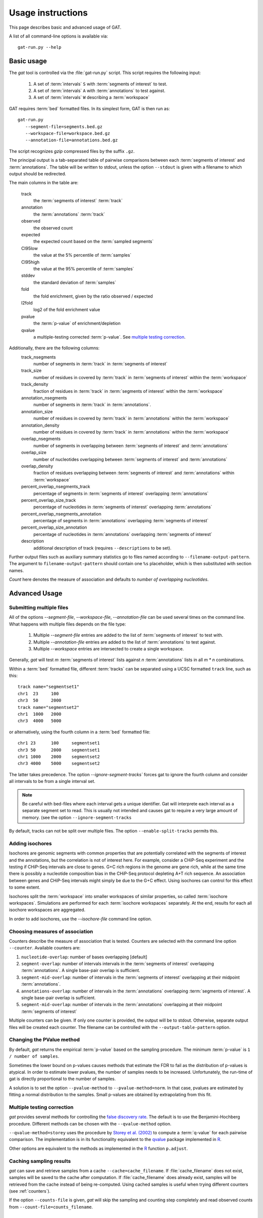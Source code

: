 .. _Usage:

================================
Usage instructions
================================

This page describes basic and advanced usage of GAT.

A list of all command-line options is available via::
 
   gat-run.py --help

Basic usage
===========

The *gat* tool is controlled via the :file:`gat-run.py` script. This 
script requires the following input:

   1. A set of :term:`intervals` ``S`` with :term:`segments of interest` to test.
   2. A set of :term:`intervals` ``A`` with :term:`annotations` to test against.
   3. A set of :term:`intervals` ``W`` describing a :term:`workspace` 

GAT requires :term:`bed` formatted files. In its simplest form, GAT is then run as::

   gat-run.py 
      --segment-file=segments.bed.gz 
      --workspace-file=workspace.bed.gz 
      --annotation-file=annotations.bed.gz  

The script recognizes *gzip* compressed files by the suffix ``.gz``.

The principal output is a tab-separated table of pairwise comparisons between
each :term:`segments of interest` and :term:`annotations`. The table
will be written to stdout, unless the option ``--stdout`` is given
with a filename to which output should be redirected.

The main columns in the table are:

   track 
      the :term:`segments of interest` :term:`track`
   annotation
      the :term:`annotations` :term:`track`
   observed        
      the observed count
   expected        
      the expected count based on the :term:`sampled segments`
   CI95low 
      the value at the 5% percentile of :term:`samples`
   CI95high        
      the value at the 95% percentile of :term:`samples`
   stddev  
      the standard deviation of :term:`samples`
   fold    
      the fold enrichment, given by the ratio observed / expected
   l2fold
      log2 of the fold enrichment value
   pvalue
      the :term:`p-value` of enrichment/depletion
   qvalue
      a multiple-testing corrected :term:`p-value`. See 
      `multiple testing correction`_.

Additionally, there are the following columns:
    track_nsegments 
       number of segments in :term:`track` in :term:`segments of interest` 
    track_size 
       number of residues in covered by :term:`track` in :term:`segments of interest` within the :term:`workspace`
    track_density
       fraction of residues in :term:`track` in :term:`segments of interest` within the :term:`workspace`
    annotation_nsegments
       number of segments in :term:`track` in :term:`annotations`.
    annotation_size
       number of residues in covered by :term:`track` in :term:`annotations` within the :term:`workspace`
    annotation_density
       number of residues in covered by :term:`track` in :term:`annotations` within the :term:`workspace`
    overlap_nsegments       
       number of segments in overlapping between :term:`segments of interest` and :term:`annotations`
    overlap_size    
       number of nucleotides overlapping between :term:`segments of interest` and :term:`annotations`
    overlap_density
       fraction of residues overlapping between :term:`segments of interest` and :term:`annotations`
       within :term:`workspace`
    percent_overlap_nsegments_track 
       percentage of segments in :term:`segments of interest` overlapping :term:`annotations`
    percent_overlap_size_track
       percentage of nucleotides in :term:`segments of interest` overlapping :term:`annotations`
    percent_overlap_nsegments_annotation
       percentage of segments in :term:`annotations` overlapping :term:`segments of interest`
    percent_overlap_size_annotation 
       percentage of nucleotides in :term:`annotations` overlapping :term:`segments of interest`
    description
       additional description of track (requires ``--descriptions`` to
       be set).

Further output files such as auxiliary summary statistics go to files
named according to ``--filename-output-pattern``. The argument to
``filename-output-pattern`` should contain one ``%s`` placeholder, 
which is then substituted with section names.

*Count* here denotes the measure of association and defaults to *number of overlapping nucleotides*.

Advanced Usage
==============

Submitting multiple files
-------------------------

All of the options *--segment-file*, *--workspace-file*, *--annotation-file* 
can be used several times on the command line. What happens with multiple files
depends on the file type:

   1. Multiple *--segment-file* entries are added to the list of
      :term:`segments of interest` to test with.

   2. Multiple *--annotation-file* entries are added to the list of :term:`annotations`
      to test against. 

   3. Multiple *--workspace* entries are intersected to create a single workspace.

Generally, *gat* will test *m* :term:`segments of interest` lists
against *n* :term:`annotations` lists in all *m * n* combinations.

Within a :term:`bed` formatted file, different :term:`tracks` can
be separated using a UCSC formatted ``track`` line, such as this::

   track name="segmentset1"
   chr1	 23	100
   chr3	 50	2000
   track name="segmentset2"
   chr1	 1000	2000
   chr3	 4000	5000

or alternatively, using the fourth column in a :term:`bed` formatted file::
	
   chr1	23	100	segmentset1
   chr3	50	2000	segmentset1
   chr1	1000	2000	segmentset2
   chr3	4000	5000	segmentset2

The latter takes precedence. The option `--ignore-segment-tracks``
forces gat to ignore the fourth column and consider all intervals
to be from a single interval set.

.. note::
   Be careful with bed-files where each interval gets a unique
   identifier. Gat will interprete each interval as a separate
   segment set to read. This is usually not intended and causes
   gat to require a very large amount of memory.
   (see the option ``--ignore-segment-tracks``

By default, tracks can not be split over multiple files. The option
``--enable-split-tracks`` permits this.

Adding isochores
----------------
   
Isochores are genomic segments with common properties that are potentially correlated
with the segments of interest and the annotations, but the correlation is not of interest
here. For example, consider a CHiP-Seq experiment and the testing if CHiP-Seq intervals
are close to genes. G+C rich regions in the genome are gene rich, while at the same time 
there is possibly a nucleotide composition bias in the CHiP-Seq protocol depleting A+T
rich sequence. An association between genes and CHiP-Seq intervals might simply be due
to the G+C effect. Using isochores can control for this effect to some extent.

Isochores split the :term:`workspace` into smaller workspaces of similar properties,
so called :term:`isochore workspaces`. Simulations are performed for each :term:`isochore workspaces` 
separately. At the end, results for each all isochore workspaces are aggregated.

In order to add isochores, use the *--isochore-file* command line option.

.. _counters:

Choosing measures of association
--------------------------------

Counters describe the measure of association that is tested. Counters
are selected with the command line option ``--counter``. Available 
counters are:

1. ``nucleotide-overlap``: number of bases overlapping [default]

2. ``segment-overlap``: number of intervals intervals in the
   :term:`segments of interest` overlapping :term:`annotations`. A single
   base-pair overlap is sufficient.

3. ``segment-mid-overlap``: number of intervals in the
   :term:`segments of interest` overlapping at their midpoint
   :term:`annotations`.

4. ``annotations-overlap``: number of intervals in the
   :term:`annotations` overlapping :term:`segments of interest`. A single
   base-pair overlap is sufficient.

5. ``segment-mid-overlap``: number of intervals in the
   :term:`annotations` overlapping at their midpoint 
   :term:`segments of interest`
   
Multiple counters can be given. If only one counter is provided, the
output will be to stdout. Otherwise, separate output files will be
created each counter. The filename can be controlled with the
``--output-table-pattern`` option.

Changing the PValue method
--------------------------

By default, *gat* returns the empirical :term:`p-value` based on the sampling
procedure. The minimum :term:`p-value` is ``1 / number of samples``.

Sometimes the lower bound on p-values causes methods that estimate the
FDR to fail as the distribution of p-values is atypical. In order to
estimate lower pvalues, the number of samples needs to be increased.
Unfortunately, the run-time of gat is directly proportional to the number of
samples.

A solution is to set the option ``--pvalue-method`` to ``--pvalue-method=norm``. In that
case, pvalues are estimated by fitting a normal distribution to the
samples. Small p-values are obtained by extrapolating from this fit.

Multiple testing correction
---------------------------

*gat* provides several methods for controlling the `false discovery
rate`_. The default is to use the Benjamini-Hochberg procedure.
Different methods can be chosen with the ``--qvalue-method`` option.

``--qvalue-method=storey`` uses the procedure by `Storey et al. (2002)`_ to compute a
:term:`q-value` for each pairwise comparison. The implementation
is in its functionality equivalent to the qvalue_ package implemented 
in R_.

Other options are equivalent to the methods as implemented in the
R_ function ``p.adjust``.

Caching sampling results
------------------------

*gat* can save and retrieve samples from a cache ``--cache=cache_filename``.
If :file:`cache_filename` does not exist, samples will be saved to the
cache after computation. If :file:`cache_filename` does already exist,
samples will be retrieved from the cache instead of being re-computed.
Using cached samples is useful when trying different counters 
(see :ref:`counters`).

If the option ``--counts-file`` is given, *gat* will skip the sampling
and counting step completely and read observed counts from 
``--count-file=counts_filename``.

.. _multiplecores:

Using multiple CPU/cores
========================

GAT can make use of several available CPU/cores if available. Use
the ``--num-threads=#`` option in order to specify how many CPU/cores
GAT will make use of. The default ``--num-threads=0`` means that GAT
will not use any multiprocessing.

Outputting intermediate results
-------------------------------

A variety of options govern the output of intermediate results by gat.
These options usually accept patterns that represent filenames with 
a ``%s`` as a wild card character. The wild card is replaced with
various keys. Note that the amount of data output can be substantial.

``--output-counts-pattern``
   output counts. One file is created for each counter. Counts output files
   are required for :ref:`gat-compare`.   

``--output-plots-pattern``
   create plots (requires matplotlib_). One plot for each annotation
   is created showing the distribution of expected counts and the
   observed count. Also, outputs the distribution of p-values and
   q-values.
   
``--output-samples-pattern``
   output :term:`bed` formatted files with individual samples.

Other tools
===========

.. _gat-compare:

gat-compare
-----------

The gat-compare tool can be used to test if the fold changes found in
two or more different gat experiments are significantly different from
each other.

This tool requires the output files with counts created using the
``--output-counts-pattern`` option.

For example, to compare if fold changes are signficantly different
between two cell lines, execute::

   gat-run.py --segments=CD4.bed.gz <...>
   --output-counts-pattern=CD4.%s.overlap.counts.tsv.gz
   gat-run.py --segments=CD14.bed.gz <...>
   --output-counts-pattern=CD14.%s.overlap.counts.tsv.gz

   gat-compare.py CD4.nucleotide-overlap.counts.tsv.gz CD14.nucleotide-overlap.counts.tsv.gz

.. _gat-plot:

gat-plot
--------

Plot gat results.

.. _gat-great:

gat-great
---------

Perform a GREAT_ analysis::

   gat-great.py 
      --segment-file=segments.bed.gz 
      --workspace-file=workspace.bed.gz 
      --annotation-file=annotations.bed.gz  

.. _pvalue: http://en.wikipedia.org/wiki/P-value
.. _qvalue: http://genomics.princeton.edu/storeylab/qvalue/linux.html
.. _R: http://www.r-project.org
.. _UCSC: http://genome.ucsc.edu/FAQ/FAQformat#format1
.. _Storey et al. (2002): http://genomics.princeton.edu/storeylab/papers/directfdr.pdf
.. _false discovery rate: http://en.wikipedia.org/wiki/False_discovery_rate
.. _matplotlib: http://matplotlib.org/
.. _GREAT: http://bejerano.stanford.edu/great/public/html/

